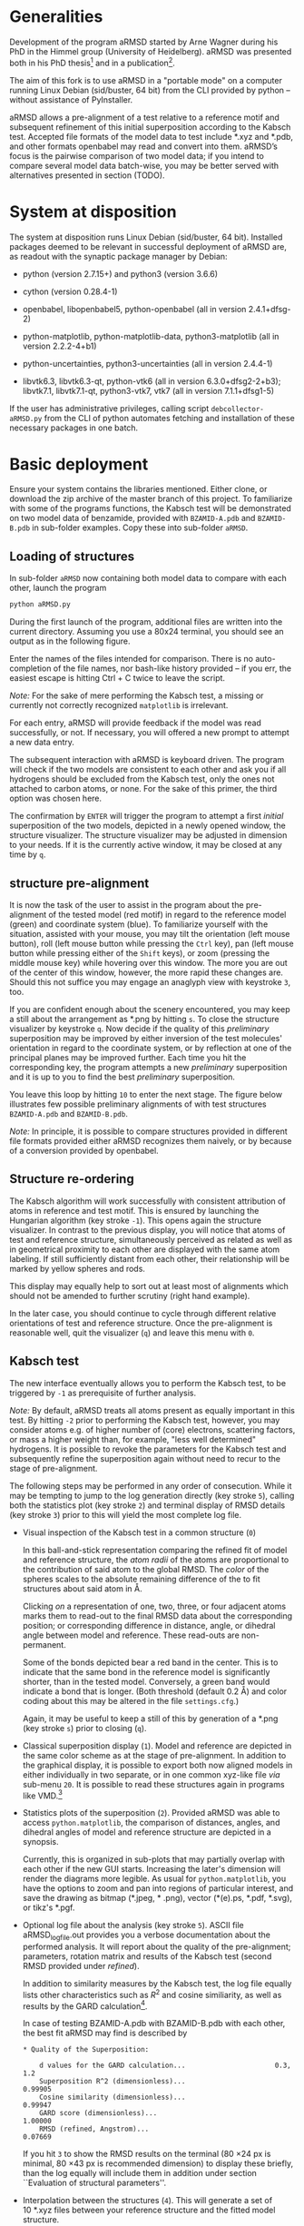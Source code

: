 # aRSMD-primer.org

* Generalities

  Development of the program aRMSD started by Arne Wagner during his
  PhD in the Himmel group (University of Heidelberg).  aRMSD was
  presented both in his PhD thesis[fn:Wagner-thesis] and in a
  publication[fn:aRMSD-paper].

  The aim of this fork is to use aRMSD in a "portable mode" on a
  computer running Linux Debian (sid/buster, 64 bit) from the CLI
  provided by python -- without assistance of PyInstaller.

  aRMSD allows a pre-alignment of a test relative to a reference
  motif and subsequent refinement of this initial superposition
  according to the Kabsch test. Accepted file formats of the model
  data to test include *.xyz and *.pdb, and other formats openbabel
  may read and convert into them. aRMSD’s focus is the pairwise
  comparison of two model data; if you intend to compare several model
  data batch-wise, you may be better served with alternatives presented
  in section (TODO).

* System at disposition

  The system at disposition runs Linux Debian (sid/buster, 64 bit).
  Installed packages deemed to be relevant in successful deployment of
  aRMSD are, as readout with the synaptic package manager by Debian:
  + python (version 2.7.15+) and python3 (version 3.6.6)

  + cython (version 0.28.4-1)

  + openbabel, libopenbabel5, python-openbabel (all in version 2.4.1+dfsg-2)

  + python-matplotlib, python-matplotlib-data, python3-matplotlib
    (all in version 2.2.2-4+b1)

  + python-uncertainties, python3-uncertainties (all in version 2.4.4-1)

  + libvtk6.3, libvtk6.3-qt, python-vtk6 (all in version 6.3.0+dfsg2-2+b3);
    libvtk7.1, libvtk7.1-qt, python3-vtk7, vtk7 (all in version 7.1.1+dfsg1-5)

  If the user has administrative privileges, calling script 
  =debcollector-aRMSD.py= from the CLI of python automates
  fetching and installation of these necessary packages in one batch.


* Basic deployment

  Ensure your system contains the libraries mentioned.  Either clone,
  or download the zip archive of the master branch of this project. To
  familiarize with some of the programs functions, the Kabsch test will
  be demonstrated on two model data of benzamide, provided with
  =BZAMID-A.pdb= and =BZAMID-B.pdb= in sub-folder examples.  Copy these
  into sub-folder =aRMSD=.

** Loading of structures

  In sub-folder =aRMSD= now containing both model data to compare with
  each other, launch the program
  #+BEGIN_SRC python
     python aRMSD.py
  #+END_SRC

  During the first launch of the program, additional files are written
  into the current directory.  Assuming you use a 80x24 terminal, you
  should see an output as in the following figure.

  [[./load-structures01.png]]

  Enter the names of the files intended for comparison.  There is no
  auto-completion of the file names, nor bash-like history provided --
  if you err, the easiest escape is hitting Ctrl + C twice to leave
  the script.

  /Note:/  For the sake of mere performing the Kabsch test, a missing
  or currently not correctly recognized =matplotlib= is irrelevant.

  For each entry, aRMSD will provide feedback if the model was read
  successfully, or not.  If necessary, you will offered a new prompt
  to attempt a new data entry.

  The subsequent interaction with aRMSD is keyboard driven.  The
  program will check if the two models are consistent to each other
  and ask you if all hydrogens should be excluded from the Kabsch
  test, only the ones not attached to carbon atoms, or none.  For the
  sake of this primer, the third option was chosen here.

  [[./load-structures02.png]]

  The confirmation by =ENTER= will trigger the program to attempt a
  first /initial/ superposition of the two models, depicted in a
  newly opened window, the structure visualizer.  The structure
  visualizer may be adjusted in dimension to your needs.  If it is
  the currently active window, it may be closed at any time by =q=.

  [[./structure-visualizer-01.png]]

** structure pre-alignment

  It is now the task of the user to assist in the program about the
  pre-alignment of the tested model (red motif) in regard to the
  reference model (green) and coordinate system (blue).  To familiarize
  yourself with the situation, assisted with your mouse, you may tilt
  the orientation (left mouse button), roll (left mouse button while
  pressing the =Ctrl= key), pan (left mouse button while pressing either
  of the =Shift= keys), or zoom (pressing the middle mouse key) while
  hovering over this window.  The more you are out of the center of this
  window, however, the more rapid these changes are.  Should this not
  suffice you may engage an anaglyph view with keystroke =3=, too.

  If you are confident enough about the scenery encountered, you may
  keep a still about the arrangement as *.png by hitting =s=.  To close
  the structure visualizer by keystroke =q=.  Now decide if the quality
  of this /preliminary/ superposition may be improved by either inversion
  of the test molecules' orientation in regard to the coordinate system,
  or by reflection at one of the principal planes may be improved further.
  Each time you hit the corresponding key, the program attempts a new
  /preliminary/ superposition and it is up to you to find the best
  /preliminary/ superposition.

  You leave this loop by hitting =10= to enter the next stage.  The figure
  below illustrates few possible preliminary alignments of with test
  structures =BZAMID-A.pdb= and =BZAMID-B.pdb=.

  /Note:/ In principle, it is possible to compare structures provided
  in different file formats provided either aRMSD recognizes them
  naively, or by because of a conversion provided by openbabel.

  [[./alignments.png]]

** Structure re-ordering

  The Kabsch algorithm will work successfully with consistent attribution
  of atoms in reference and test motif.  This is ensured by launching the
  Hungarian algorithm (key stroke =-1=).  This opens again the structure
  visualizer.  In contrast to the previous display, you will notice that
  atoms of test and reference structure, simultaneously perceived as related
  as well as in geometrical proximity to each other are displayed with
  the same atom labeling.  If still sufficiently distant from each other,
  their relationship will be marked by yellow spheres and rods.

  This display may equally help to sort out at least most of alignments
  which should not be amended to further scrutiny (right hand example).

  [[./Hungarian-01.png]]

  In the later case, you should continue to cycle through different relative
  orientations of test and reference structure.  Once the pre-alignment is
  reasonable well, quit the visualizer (=q=) and leave this menu with =0=.

** Kabsch test

  The new interface eventually allows you to perform the Kabsch test,
  to be triggered by =-1= as prerequisite of further analysis.

  /Note:/ By default, aRMSD treats all atoms present as equally important
  in this test.  By hitting =-2= prior to performing the Kabsch test,
  however, you may consider atoms e.g. of higher number of (core) electrons,
  scattering factors, or mass a higher weight than, for example, "less
  well determined" hydrogens.  It is possible to revoke the parameters
  for the Kabsch test  and subsequently refine the superposition again
  without need to recur to the stage of pre-alignment.

  The following steps may be performed in any order of consecution.
  While it may be tempting to jump to the log generation directly (key
  stroke =5=), calling both the statistics plot (key stroke =2=) and
  terminal display of RMSD details (key stroke =3=) prior to this will
  yield the most complete log file.

  + Visual inspection of the Kabsch test in a common structure (=0=)

    In this ball-and-stick representation comparing the refined fit of
    model and reference structure, the /atom radii/ of the atoms are
    proportional to the contribution of said atom to the global RMSD.
    The /color/ of the spheres scales to the absolute remaining
    difference of the to fit structures about said atom in \AA.

    Clicking /on/ a representation of one, two, three, or four
    adjacent atoms marks them to read-out to the final RMSD data about
    the corresponding position; or corresponding difference in
    distance, angle, or dihedral angle between model and reference.
    These read-outs are non-permanent.

    Some of the bonds depicted bear a red band in the center.  This is
    to indicate that the same bond in the reference model is significantly
    shorter, than in the tested model.  Conversely, a green band would
    indicate a bond that is longer.  (Both threshold (default 0.2 \AA) and
    color coding about this may be altered in the file =settings.cfg=.)

    Again, it may be useful to keep a still of this by generation of a
    *.png (key stroke =s=) prior to closing (=q=).

  + Classical superposition display (=1=).  Model and reference are
    depicted in the same color scheme as at the stage of pre-alignment.
    In addition to the graphical display, it is possible to export both
    now aligned models in either individually in two separate, or in
    one common xyz-like file /via/ sub-menu =20=.  It is possible to
    read these structures again in programs like VMD.[fn:VMD]

    [[./Kabsch-analysis-01.png]]

  + Statistics plots of the superposition (=2=).  Provided aRMSD was able
    to access =python.matplotlib=, the comparison of distances, angles,
    and dihedral angles of model and reference structure are depicted
    in a synopsis.

    [[./statistics.png]]

    Currently, this is organized in sub-plots that may partially overlap
    with each other if the new GUI starts.  Increasing the later's
    dimension will render the diagrams more legible.  As usual for
    =python.matplotlib=, you have the options to zoom and pan into
    regions of particular interest, and save the drawing as bitmap
    (*.jpeg, * .png), vector (*(e).ps, *.pdf, *.svg), or tikz's *.pgf.

  + Optional log file about the analysis (key stroke =5=).  ASCII file
    aRMSD_logfile.out provides you a verbose documentation about the
    performed analysis.  It will report about the quality of the
    pre-alignment; parameters, rotation matrix and results of the
    Kabsch test (second RMSD provided under /refined/).

    In addition to similarity measures by the Kabsch test, the log
    file equally lists other characteristics such as $R^2$ and cosine
    similiarity, as well as results by the GARD
    calculation[fn:GARD-paper].

    In case of testing BZAMID-A.pdb with BZAMID-B.pdb with each other,
    the best fit aRMSD may find is described by
    
    #+BEGIN_SRC shell
      * Quality of the Superposition:                         

	      d values for the GARD calculation...                    	0.3, 1.2
	      Superposition R^2 (dimensionless)...                    	0.99905
	      Cosine similarity (dimensionless)...                    	0.99947
	      GARD score (dimensionless)...                           	1.00000
	      RMSD (refined, Angstrom)...                             	0.07669
    #+END_SRC

    If you hit =3= to show the RMSD results on the terminal (80 \times
    24 px is minimal, 80 \times 43 px is recommended dimension) to
    display these briefly, than the log equally will include them in
    addition under section ``Evaluation of structural parameters''.

  + Interpolation between the structures (=4=).  This will generate a
    set of 10 *.xyz files between your reference structure and the
    fitted model structure.

  You leave =aRMSD= with key stroke =-10=.


[fn:Wagner-thesis] A. Wagner: /Synthese und Koordinationschemie
guanidinatstabilisierter Diboranverbindungen/, PhD thesis, Heidelberg,
2015, https://katalog.ub.uni-heidelberg.de/titel/67882589

[fn:aRMSD-paper] A. Wagner, J. Himmel: /aRMSD: A Comprehensive Tool
for Structural Analysis/, J. Chem. Inf. Model. 2017, 57, 428-438, doi:
[[https://pubs.acs.org/doi/10.1021/acs.jcim.6b00516][10.1021/acs.jcim.6b00516]].

[fn:VMD] VMD / Visual Molecular Dynamics,
https://www.ks.uiuc.edu/Research/vmd/

[fn:GARD-paper]: J. C. Baber, D. C. Thomson, J. B. Cross, C. Humblet:
/GARD: A Generally Applicable Replacement for RMSD/,
J. Chem. Inf. Model, 2009, 49, 1889-1900, doi: [[https://pubs.acs.org/doi/abs/10.1021/ci9001074][10.1021/ci9001074]].
